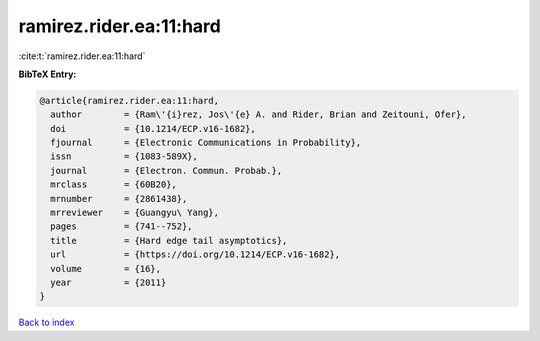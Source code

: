 ramirez.rider.ea:11:hard
========================

:cite:t:`ramirez.rider.ea:11:hard`

**BibTeX Entry:**

.. code-block:: bibtex

   @article{ramirez.rider.ea:11:hard,
     author        = {Ram\'{i}rez, Jos\'{e} A. and Rider, Brian and Zeitouni, Ofer},
     doi           = {10.1214/ECP.v16-1682},
     fjournal      = {Electronic Communications in Probability},
     issn          = {1083-589X},
     journal       = {Electron. Commun. Probab.},
     mrclass       = {60B20},
     mrnumber      = {2861438},
     mrreviewer    = {Guangyu\ Yang},
     pages         = {741--752},
     title         = {Hard edge tail asymptotics},
     url           = {https://doi.org/10.1214/ECP.v16-1682},
     volume        = {16},
     year          = {2011}
   }

`Back to index <../By-Cite-Keys.html>`_
